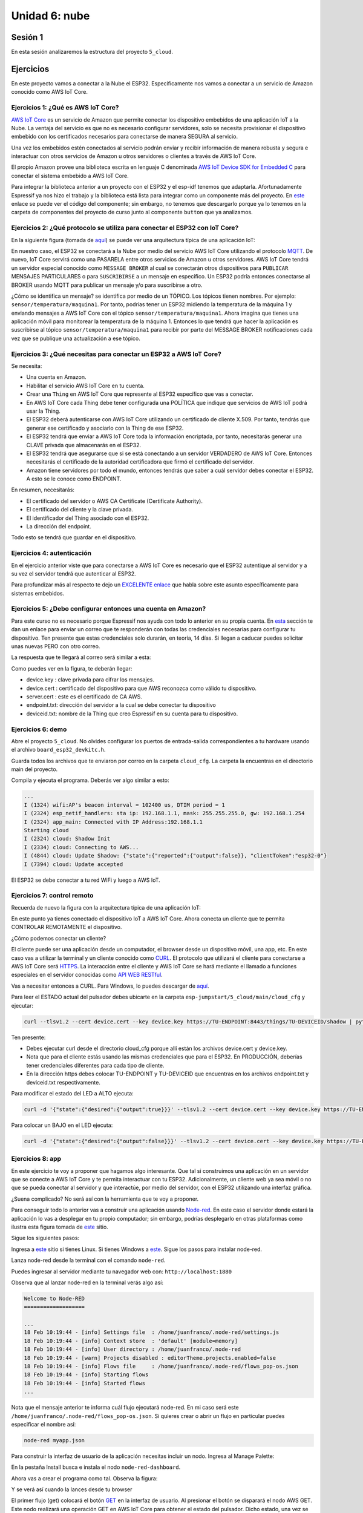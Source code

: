 Unidad 6: nube
========================

Sesión 1
-----------

En esta sesión analizaremos la estructura del proyecto ``5_cloud``.

Ejercicios
-----------

En este proyecto vamos a conectar a la Nube el ESP32. Específicamente nos 
vamos a conectar a un servicio de Amazon conocido como AWS IoT Core.


Ejercicios 1: ¿Qué es AWS IoT Core?
^^^^^^^^^^^^^^^^^^^^^^^^^^^^^^^^^^^^^^

`AWS IoT Core <https://docs.aws.amazon.com/iot/latest/developerguide/what-is-aws-iot.html>`__ 
es un servicio de Amazon que 
permite conectar los dispositivo embebidos de una aplicación IoT a la Nube. La ventaja 
del servicio es que no es necesario configurar servidores, solo se necesita provisionar 
el dispositivo embebido con los certificados necesarios para conectarse de manera 
SEGURA al servicio.

Una vez los embebidos estén conectados al servicio podrán enviar y recibir información 
de manera robusta y segura e interactuar con otros servicios de Amazon u otros servidores 
o clientes a través de AWS IoT Core.

El propio Amazon provee una biblioteca escrita en lenguaje C denominada 
`AWS IoT Device SDK for Embedded C <https://github.com/aws/aws-iot-device-sdk-embedded-C>`__ 
para conectar el sistema embebido a AWS IoT Core.

Para integrar la biblioteca anterior a un proyecto con el ESP32 y el esp-idf tenemos 
que adaptarla. Afortunadamente Espressif ya nos hizo el trabajo y la biblioteca está 
lista para integrar como un componente más del proyecto. En 
`este <https://github.com/espressif/esp-aws-iot>`__ enlace se puede ver el código del 
componente; sin embargo, no tenemos que descargarlo porque ya lo tenemos en la carpeta de 
componentes del proyecto de curso junto al componente ``button`` que ya analizamos.


Ejercicios 2: ¿Qué protocolo se utiliza para conectar el ESP32 con IoT Core?
^^^^^^^^^^^^^^^^^^^^^^^^^^^^^^^^^^^^^^^^^^^^^^^^^^^^^^^^^^^^^^^^^^^^^^^^^^^^^^

En la siguiente figura (tomada de `aquí <https://docs.aws.amazon.com/iot/latest/developerguide/aws-iot-how-it-works.html>`__) 
se puede ver una arquitectura típica de una aplicación IoT:

.. image:: ../_static/iot-universe.png
   :alt:  arquitectura IoT
   :scale: 50%
   :align: center

En nuestro caso, el ESP32 se conectará a la Nube por medio del servicio AWS IoT Core 
utilizando el protocolo `MQTT <https://docs.aws.amazon.com/iot/latest/developerguide/mqtt.html>`__. 
De nuevo, IoT Core servirá como una PASARELA entre otros servicios de Amazon u otros 
servidores. AWS IoT Core tendrá un servidor especial conocido como ``MESSAGE BROKER`` al cual 
se conectarán otros dispositivos para ``PUBLICAR`` MENSAJES PARTICULARES o para ``SUSCRIBIRSE`` 
a un mensaje en específico. Un ESP32 podría entonces conectarse al BROKER usando MQTT para 
publicar un mensaje y/o para suscribirse a otro. 

¿Cómo se identifica un mensaje? se identifica por medio de un TÓPICO. Los tópicos 
tienen nombres. Por ejemplo: ``sensor/temperatura/maquina1``. Por tanto, podrías tener 
un ESP32 midiendo la temperatura de la máquina 1 y enviando mensajes a AWS IoT Core 
con el tópico ``sensor/temperatura/maquina1``. Ahora imagina que tienes una aplicación 
móvil para monitorear la temperatura de la máquina 1. Entonces lo que tendrá que hacer 
la aplicación es suscribirse al tópico ``sensor/temperatura/maquina1`` para recibir 
por parte del MESSAGE BROKER notificaciones cada vez que se publique una actualización 
a ese tópico.

Ejercicios 3: ¿Qué necesitas para conectar un ESP32 a AWS IoT Core?
^^^^^^^^^^^^^^^^^^^^^^^^^^^^^^^^^^^^^^^^^^^^^^^^^^^^^^^^^^^^^^^^^^^^^^^^^^^^^^

Se necesita:

* Una cuenta en Amazon.
* Habilitar el servicio AWS IoT Core en tu cuenta.
* Crear una ``Thing`` en AWS IoT Core que represente al ESP32 específico 
  que vas a conectar. 
* En AWS IoT Core cada Thing debe tener configurada una POLÍTICA que 
  indique que servicios de AWS IoT podrá usar la Thing.
* El ESP32 deberá autenticarse con AWS IoT Core utilizando un certificado de cliente 
  X.509. Por tanto, tendrás que generar ese certificado y asociarlo con la 
  Thing de ese ESP32.
* El ESP32 tendrá que enviar a AWS IoT Core toda la información encriptada, 
  por tanto, necesitarás generar una CLAVE privada que almacenarás en el ESP32.
* El ESP32 tendrá que asegurarse que si se está conectando 
  a un servidor VERDADERO de AWS IoT Core. Entonces necesitarás el certificado 
  de la autoridad certificadora que firmó el certificado del servidor.
* Amazon tiene servidores por todo el mundo, entonces tendrás que saber a cuál 
  servidor debes conectar el ESP32. A esto se le conoce como ENDPOINT.

En resumen, necesitarás: 

* El certificado del servidor o AWS CA Certificate (Certificate Authority).
* El certificado del cliente y la clave privada.
* El identificador del Thing asociado con el ESP32.
* La dirección del endpoint.

Todo esto se tendrá que guardar en el dispositivo.

Ejercicios 4: autenticación 
^^^^^^^^^^^^^^^^^^^^^^^^^^^^

En el ejercicio anterior viste que para conectarse a AWS IoT Core es necesario 
que el ESP32 autentique al servidor y a su vez el servidor tendrá que autenticar 
al ESP32.

Para profundizar más al respecto te dejo un 
`EXCELENTE enlace <https://realtimelogic.com/articles/Certificate-Management-for-Embedded-Systems>`__ 
que habla sobre este asunto específicamente para sistemas embebidos.

Ejercicios 5: ¿Debo configurar entonces una cuenta en Amazon? 
^^^^^^^^^^^^^^^^^^^^^^^^^^^^^^^^^^^^^^^^^^^^^^^^^^^^^^^^^^^^^^^

Para este curso no es necesario porque Espressif nos ayuda con todo lo anterior en su 
propia cuenta. En `esta <https://docs.espressif.com/projects/esp-jumpstart/en/latest/remotecontrol.html#quick-setup>`__ 
sección te dan un enlace para enviar un correo que te responderán con todas las credenciales 
necesarias para configurar tu dispositivo. Ten presente que estas credenciales solo 
durarán, en teoría, 14 días. Si llegan a caducar puedes solicitar unas nuevas PERO con 
otro correo.  

La respuesta que te llegará al correo será similar a esta:

.. image:: ../_static/jump-start-cred.png
   :alt:  correo con las credenciales
   :scale: 75%
   :align: center

Como puedes ver en la figura, te deberán llegar:

* device.key : clave privada para cifrar los mensajes.
* device.cert : certificado del dispositivo para que AWS reconozca como válido
  tu dispositivo.
* server.cert : este es el certificado de CA AWS.
* endpoint.txt: dirección del servidor a la cual se debe conectar tu dispositivo
* deviceid.txt: nombre de la Thing que creo Espressif en su cuenta para 
  tu dispositivo.

Ejercicios 6: demo
^^^^^^^^^^^^^^^^^^^

Abre el proyecto ``5_cloud``. No olvides configurar los puertos de entrada-salida 
correspondientes a tu hardware usando el archivo ``board_esp32_devkitc.h``.

Guarda todos los archivos que te enviaron por correo en la carpeta ``cloud_cfg``. 
La carpeta la encuentras en el directorio main del proyecto.

Compila y ejecuta el programa. Deberás ver algo similar a esto:

.. code-block:: 

    ...
    I (1324) wifi:AP's beacon interval = 102400 us, DTIM period = 1
    I (2324) esp_netif_handlers: sta ip: 192.168.1.1, mask: 255.255.255.0, gw: 192.168.1.254
    I (2324) app_main: Connected with IP Address:192.168.1.1
    Starting cloud
    I (2324) cloud: Shadow Init
    I (2334) cloud: Connecting to AWS...
    I (4844) cloud: Update Shadow: {"state":{"reported":{"output":false}}, "clientToken":"esp32-0"}
    I (7394) cloud: Update accepted


El ESP32 se debe conectar a tu red WiFi y luego a AWS IoT.

Ejercicios 7: control remoto
^^^^^^^^^^^^^^^^^^^^^^^^^^^^^

Recuerda de nuevo la figura con la arquitectura típica de una aplicación IoT:

.. image:: ../_static/iot-universe.png
   :alt:  arquitectura IoT
   :scale: 50%
   :align: center

En este punto ya tienes conectado el dispositivo IoT a AWS IoT Core. Ahora conecta 
un cliente que te permita CONTROLAR REMOTAMENTE el dispositivo.

¿Cómo podemos conectar un cliente?

El cliente puede ser una aplicación desde un computador, el browser desde un 
dispositivo móvil, una app, etc. En este caso vas a utilizar la terminal y un cliente 
conocido como `CURL <https://curl.se/>`__. El protocolo que utilizará el cliente 
para conectarse a AWS IoT Core será `HTTPS <https://en.wikipedia.org/wiki/HTTPS>`__. La 
interacción entre el cliente y AWS IoT Core se hará mediante el llamado 
a funciones especiales en el servidor conocidas como 
`API WEB RESTful <https://en.wikipedia.org/wiki/Representational_state_transfer>`__.

Vas a necesitar entonces a CURL. Para Windows, lo puedes descargar de 
`aquí <https://curl.se/windows/>`__.

Para leer el ESTADO actual del pulsador debes ubicarte en la carpeta 
``esp-jumpstart/5_cloud/main/cloud_cfg`` y ejecutar:

.. code-block:: bash

    curl --tlsv1.2 --cert device.cert --key device.key https://TU-ENDPOINT:8443/things/TU-DEVICEID/shadow | python -mjson.tool

Ten presente:

* Debes ejecutar curl desde el directorio cloud_cfg porque allí están los archivos 
  device.cert y device.key.

* Nota que para el cliente estás usando las mismas credenciales que para el 
  ESP32. En PRODUCCIÓN, deberías tener credenciales diferentes para cada tipo 
  de cliente.

* En la dirección https debes colocar TU-ENDPOINT y TU-DEVICEID que encuentras 
  en los archivos endpoint.txt y deviceid.txt respectivamente.

Para modificar el estado del LED a ALTO ejecuta:

.. code-block:: bash

    curl -d '{"state":{"desired":{"output":true}}}' --tlsv1.2 --cert device.cert --key device.key https://TU-ENDPOINT:8443/things/TU-DEVICEID/shadow | python -mjson.tool

Para colocar un BAJO en el LED ejecuta:

.. code-block:: bash

    curl -d '{"state":{"desired":{"output":false}}}' --tlsv1.2 --cert device.cert --key device.key https://TU-ENDPOINT:8443/things/TU-DEVICEID/shadow | python -mjson.tool

Ejercicios 8: app
^^^^^^^^^^^^^^^^^^^^^

En este ejercicio te voy a proponer que hagamos algo interesante. Que tal si construimos una 
aplicación en un servidor que se conecte a AWS IoT Core y te permita interactuar con 
tu ESP32. Adicionalmente, un cliente web ya sea móvil o no que se pueda conectar al servidor 
y que interactúe, por medio del servidor, con el ESP32 utilizando una interfaz gráfica.

¿Suena complicado? No será así con la herramienta que te voy a proponer.

Para conseguir todo lo anterior vas a construir una aplicación usando 
`Node-red <https://nodered.org/>`__. En este caso el servidor donde estará la aplicación 
lo vas a desplegar en tu propio computador; sin embargo, podrías desplegarlo en otras 
plataformas como ilustra esta figura tomada de `este <https://nodered.org/>`__ sitio.

.. image:: ../_static/node-red-hosts.png
   :alt:  node red host alternatives
   :scale: 50%
   :align: center

Sigue los siguientes pasos:

Ingresa a `este <https://nodered.org/docs/getting-started/local>`__ sitio si tienes Linux. 
Si tienes Windows a `este <https://nodered.org/docs/getting-started/windows>`__. Sigue 
los pasos para instalar node-red.

Lanza node-red desde la terminal con el comando ``node-red``.

Puedes ingresar al servidor mediante tu navegador web con: ``http://localhost:1880``

Observa que al lanzar node-red en la terminal verás algo así:

.. code-block:: bash

    Welcome to Node-RED
    ===================

    ...
    18 Feb 10:19:44 - [info] Settings file  : /home/juanfranco/.node-red/settings.js
    18 Feb 10:19:44 - [info] Context store  : 'default' [module=memory]
    18 Feb 10:19:44 - [info] User directory : /home/juanfranco/.node-red
    18 Feb 10:19:44 - [warn] Projects disabled : editorTheme.projects.enabled=false
    18 Feb 10:19:44 - [info] Flows file     : /home/juanfranco/.node-red/flows_pop-os.json
    18 Feb 10:19:44 - [info] Starting flows
    18 Feb 10:19:44 - [info] Started flows
    ...

Nota que el mensaje anterior te informa cuál flujo ejecutará node-red.
En mi caso será este ``/home/juanfranco/.node-red/flows_pop-os.json``. 
Si quieres crear o abrir un flujo en particular puedes especificar el nombre así:

.. code-block:: bash

    node-red myapp.json

Para construir la interfaz de usuario de la aplicación necesitas incluir un nodo. Ingresa 
al Manage Palette:

.. image:: ../_static/node-red-config.png
   :alt:  add a node
   :scale: 50%
   :align: center

En la pestaña Install busca e instala el nodo ``node-red-dashboard``.

Ahora vas a crear el programa como tal. Observa la figura: 

.. image:: ../_static/flow.png
   :alt: flujo
   :scale: 50% 
   :align: center

Y se verá así cuando la lances desde tu browser

.. image:: ../_static/node-app-running.png
   :alt:  node-red app running
   :scale: 50%
   :align: center

El primer flujo (get) colocará el botón `GET <https://developer.mozilla.org/en-US/docs/Web/HTTP/Methods>`__ 
en la interfaz de usuario. Al presionar 
el botón se disparará el nodo AWS GET. Este nodo realizará una operación GET 
en AWS IoT Core para obtener el estado del pulsador. Dicho estado, una vez se reciba,
será mostrado en la etiqueta ``https data``.

El segundo nodo (ON) disparará un POST en AWS IoT core que encenderá el LED.

El tercer nodo (OFF) disparará un POST en AWS IoT core que apagará el LED.

Ahora vas a construir tu mismo cada flujo.

Flujo 1:

* Selecciona un nodo button (dashboard), http request (network), json (parser), 
  text (dashboard) y debug (common).
* Conecta los nodos tal como está en la figura que te mostré antes.
* Configura cada nodo así:

  .. image:: ../_static/flow1-get.png
   :alt:  flujo 1 GET
   :scale: 50%
   :align: center    

|
  Ten en cuenta que la propiedad Group la debes crear así:

  .. image:: ../_static/flow1-UI.gif
   :alt:  flujo 1 GET
   :scale: 50%
   :align: center

|
  Ahora configura el nodo http request: 

  .. image:: ../_static/flow1-Aws-get.png
   :alt:  flujo 1 GET
   :scale: 50%
   :align: center 

|
  Debes habilitar la opción Enable secure (SSL/TLS) connection y crear 
  una configuración de seguridad así:

  .. image:: ../_static/flow1-Aws-get-security.png
   :alt:  seguridad AWS
   :scale: 50%
   :align: center 

|
  El nodo json:

  .. image:: ../_static/flow1-json.png
   :alt:  json
   :scale: 50%
   :align: center 

  El nodo text:

  .. image:: ../_static/flow1-text.png
   :alt:  text
   :scale: 50%
   :align: center 

  El nodo debug:

  .. image:: ../_static/flow1-debug.png
   :alt: debug
   :scale: 50%
   :align: center 

* Dale click al botón ``DEPLOY`` para lanzar la aplicación. Verifica que no hay 
  errores. En caso contrario debes corregir los errores.
* Ingresa al sitio ``http://127.0.0.1:1880/ui`` para ver la aplicación. verás algo así:

.. image:: ../_static/flow1.png
   :alt:  flujo 1
   :scale: 50%
   :align: center

* Si conoces la dirección IP de tu computador y deshabilitas momentánamente el firewall,
  si estás en Windows, podrás ver también la aplicación desde tu celular mediante 
  el navegador web con ``http://IP-DE-COMPUTADOR:1880/ui``. No olvides que tu celular 
  debe estar en la misma red que tu computador.

Ejercicios 9: reto
^^^^^^^^^^^^^^^^^^^^^

Construye los flujos 2 y 3. TEN PRESENTE ALGO MUY IMPORTANTE. Cuando configures 
los nodos button, debes definir el Payload con el valor apropiado para cada caso.

Mira:

.. image:: ../_static/post-payload.png
   :alt:  post payload
   :scale: 100%
   :align: center

Y no olvides definir también la propiedad Group, para los button, usando el mismo 
valor del button del flujo 1.

Ejercicios 10: análisis del código -  EventGroups
^^^^^^^^^^^^^^^^^^^^^^^^^^^^^^^^^^^^^^^^^^^^^^^^^^^

En esta versión del proyecto se incluye un servicio más de FreeRTOS: los grupos de 
eventos. Un grupo de eventos es una abstracción del sistema operativo que permite 
agrupar un conjunto de eventos cada uno representado por un bit dentro del grupo de 
eventos. Los grupos de eventos permiten sincronizar el funcionamiento de las tareas.

En la siguiente figura se observa cómo son almacenados los eventos en FreeRTOS en 
el esp-idf. Nota que por EventGroup puedes tener hasta 24 eventos de los cuales,
en este ejemplo, solo se están usando 3.

.. image:: ../_static/24-bit-event-group.gif
   :alt:  Event Group
   :scale: 50%
   :align: center



En el archivo ``app_main.c`` se usa un grupo de eventos para esperar a que el ESP32 
esté conectado a un Access Point (AP) y tenga dirección IP asignada. Una vez se cumplan 
las condiciones de espera será posible llamar a la función ``cloud_start()`` 
que permitirá conectarse a AWS IoT Core.

En el siguiente código se ven las partes relacionadas con el uso del EventGroup:

.. code-block:: c

    ...
    #include <freertos/event_groups.h>
    ...

    // (1) Definición del grupo y de un evento asociado al bit 0
    const int WIFI_CONNECTED_EVENT = BIT0;
    static EventGroupHandle_t wifi_event_group;

    static esp_err_t event_handler(void *ctx, system_event_t *event)
    {
        ...
        case SYSTEM_EVENT_STA_GOT_IP:
        ...
            // (2) Señalización del evento
            xEventGroupSetBits(wifi_event_group, WIFI_CONNECTED_EVENT);
        ...
    }

    void app_main()
    {
        ...
        // (3) Creación del evento
        wifi_event_group = xEventGroupCreate();
        ...
        // (4) Espera por la ocurrencia del evento
        xEventGroupWaitBits(wifi_event_group, WIFI_CONNECTED_EVENT, false, true, portMAX_DELAY);
        cloud_start();
    }

Se debe declarar una variable para almacenar el manejador del 
`EventGroup <https://www.freertos.org/FreeRTOS-Event-Groups.html>`__ 
de tal manera que puedas referirte a ese EventGroup específico en tu código: 
``static EventGroupHandle_t wifi_event_group;``

Se debe `crear el EventGroup <https://www.freertos.org/xEventGroupCreate.html>`__:  
``wifi_event_group = xEventGroupCreate();``

En la función app_main el programa se bloquea hasta que el evento WIFI_CONNECTED_EVENT 
no se de. Nota que el evento será señalizado una vez se obtenga la dirección IP por parte 
del Access Point al cual se conecte el ESP32: ``xEventGroupSetBits(wifi_event_group, WIFI_CONNECTED_EVENT);``

Para `esperar <https://www.freertos.org/xEventGroupWaitBits.html>`__ por la 
señalización del evento se usa: 
``xEventGroupWaitBits(wifi_event_group, WIFI_CONNECTED_EVENT, false, true, portMAX_DELAY);``

En este caso la aplicación espera indefinidamente (portMAX_DELAY) a que se active 
el evento WIFI_CONNECTED_EVENT en el EventGroup wifi_event_group.

Ejercicios 11: análisis del código - Cloud Task
^^^^^^^^^^^^^^^^^^^^^^^^^^^^^^^^^^^^^^^^^^^^^^^^^^^

Luego de esperar por el evento WIFI_CONNECTED_EVENT, se crea la tarea ``aws_iot_task`` 
definida en el archivo ``cloud_aws.c``. Esta tarea tiene por propósito conectarse 
a AWS usando MQTT para reportar cambios en el LED producidos localmente o responder 
a solicitudes de cambio del LED realizadas remotamente.

AWS representa el estado del LED en una abstracción denominada ``SHADOW``. Un 
shadow permite que las apps o servicios remotos tengan acceso al último estado 
del LED reportado por el ESP32 (REPORTED). Así mismo, por medio del shadow las apps remotas
puede indicar el estado deseado para el LED. De esta manera, cuando el dispositivo 
IoT se conecte a AWS usando MQTT, AWS le informará la solicitud realizada por la app (DESIRED) 
y el ESP32 podrá hacer el cambio en el estado del LED y REPORTAR a AWS ese 
cambio.

Las solicitudes a AWS se deben hacer por medio de un 
`documento en formato JSON <https://docs.aws.amazon.com/iot/latest/developerguide/device-shadow-document.html>`__ 
que tiene la siguiente estructura:

.. code-block:: javascript 

    {
        "state": {
            "desired": {
                "attribute1": integer2,
                "attribute2": "string2",
                ...
                "attributeN": boolean2
            },
            "reported": {
                "attribute1": integer1,
                "attribute2": "string1",
                ...
                "attributeN": boolean1
            }
        },
        "clientToken": "token",
        "version": version
    }

El siguiente código muestra una versión simplificada de la tarea aws_iot_task. Nota 
que hay un comentario al inicio de cada BLOQUE de código:

.. code-block:: c 

    void aws_iot_task(void *param)
    {
        ...
        // (1) Inicia un shadow 
        rc = aws_iot_shadow_init(&mqttClient, &sp);
        ...

        // (2) se queda intentando conectar a AWS IoT
        do {
            rc = aws_iot_shadow_connect(&mqttClient, &scp);
            if(SUCCESS != rc) {
                ESP_LOGE(TAG, "Error(%d) connecting to %s:%d", rc, sp.pHost, sp.port);
                vTaskDelay(1000 / portTICK_RATE_MS);
            }
        } while (SUCCESS != rc);

        ...

        // (3) Crea la información para el JSON Document 
        output_state = app_driver_get_state();
        jsonStruct_t output_handler;
        output_handler.cb = output_state_change_callback;
        output_handler.pData = &output_state;
        output_handler.dataLength = sizeof(output_state);
        output_handler.pKey = "output";
        output_handler.type = SHADOW_JSON_BOOL;
        
        // (4) Registra un callback llamado output_state_change_callback
        // que se activará cada que el shadow del ESP32 lo cambie 
        // una app externa.
        
        rc = aws_iot_shadow_register_delta(&mqttClient, &output_handler);
        ...

        // (5) Reporta el estado inicial del LED

        size_t desired_count = 0, reported_count = 0;
        reported_handles[reported_count++] = &output_handler;
        rc = shadow_update(&mqttClient, reported_handles, reported_count, desired_handles,  desired_count);
        reported_state = output_state;

        // (6) Mantiene viva la conexión y actualiza 
        // el estado del LED en su shadow en Amazon
        // Si LOCALMENTE se solicita un cambio en el estado 
        // se reportará que el nuevo estado del LED y también 
        // que localmente se quería cambiar.

        while (NETWORK_ATTEMPTING_RECONNECT == rc || NETWORK_RECONNECTED == rc || SUCCESS == rc) {

            ...

            output_state = app_driver_get_state();
            if  (reported_state != output_state) {
                reported_handles[reported_count++] = &output_handler;
                if (output_changed_locally == true) {
                    desired_handles[desired_count++] = &output_handler;
                }
                output_changed_locally = true;
                reported_state = output_state;
            }

            if (reported_count > 0 || desired_count > 0) {
                rc = shadow_update(&mqttClient, reported_handles, reported_count, desired_handles,  desired_count);
            }

            vTaskDelay(1000 / portTICK_RATE_MS);
        }
        ...
    }

Sesión 2
-----------

En esta sesión vamos a resolver dudas sobre los ejercicios y escuchar aportes, 
comentarios y/o experiencias de todos.